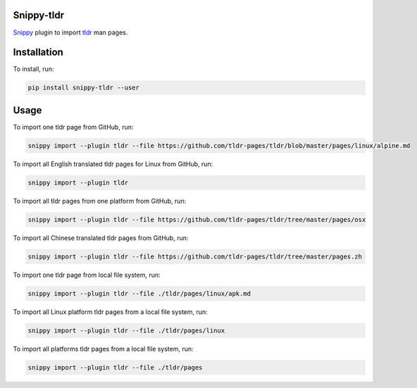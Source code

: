 |badge-pypiv| |badge-pys| |badge-pyv| |badge-cov| |badge-docs| |badge-build| |badge-black|

Snippy-tldr
===========

Snippy_ plugin to import tldr_ man pages.

Installation
============

To install, run:

.. code:: text

    pip install snippy-tldr --user

Usage
=====

To import one tldr page from GitHub, run:

.. code:: text

    snippy import --plugin tldr --file https://github.com/tldr-pages/tldr/blob/master/pages/linux/alpine.md

To import all English translated tldr pages for Linux from GitHub, run:

.. code:: text

    snippy import --plugin tldr

To import all tldr pages from one platform from GitHub, run:

.. code:: text

    snippy import --plugin tldr --file https://github.com/tldr-pages/tldr/tree/master/pages/osx

To import all Chinese translated tldr pages from GitHub, run:

.. code:: text

    snippy import --plugin tldr --file https://github.com/tldr-pages/tldr/tree/master/pages.zh

To import one tldr page from local file system, run:

.. code:: text

    snippy import --plugin tldr --file ./tldr/pages/linux/apk.md

To import all Linux platform tldr pages from a local file system, run:

.. code:: text

    snippy import --plugin tldr --file ./tldr/pages/linux

To import all platforms tldr pages from a local file system, run:

.. code:: text

    snippy import --plugin tldr --file ./tldr/pages

.. _Snippy: https://github.com/heilaaks/snippy

.. _tldr: https://github.com/tldr-pages/tldr

.. |badge-pypiv| image:: https://img.shields.io/pypi/v/snippy-tldr.svg
   :target: https://pypi.python.org/pypi/snippy-tldr

.. |badge-pys| image:: https://img.shields.io/pypi/status/snippy-tldr.svg
   :target: https://pypi.python.org/pypi/snippy-tldr

.. |badge-pyv| image:: https://img.shields.io/pypi/pyversions/snippy-tldr.svg
   :target: https://pypi.python.org/pypi/snippy-tldr

.. |badge-cov| image:: https://codecov.io/gh/heilaaks/snippy-tldr/branch/master/graph/badge.svg
   :target: https://codecov.io/gh/heilaaks/snippy-tldr

.. |badge-docs| image:: https://readthedocs.org/projects/snippy-tldr/badge/?version=latest
   :target: http://snippy-tldr.readthedocs.io/en/latest/?badge=latest

.. |badge-build| image:: https://travis-ci.org/heilaaks/snippy-tldr.svg?branch=master
   :target: https://travis-ci.org/heilaaks/snippy-tldr

.. |badge-black| image:: https://img.shields.io/badge/code%20style-black-000000.svg
   :target: https://github.com/python/black
